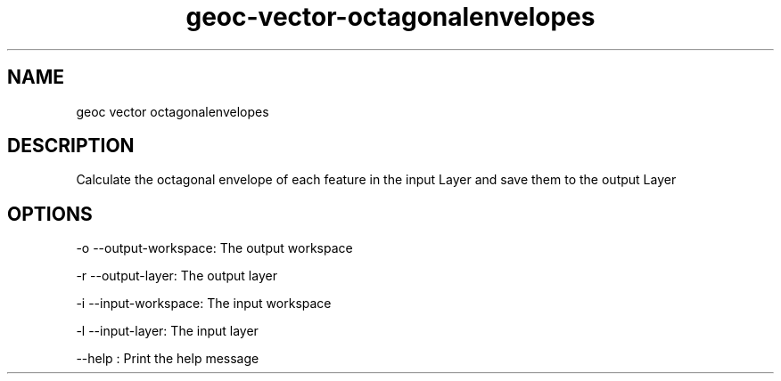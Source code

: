 .TH "geoc-vector-octagonalenvelopes" "1" "5 May 2013" "version 0.1"
.SH NAME
geoc vector octagonalenvelopes
.SH DESCRIPTION
Calculate the octagonal envelope of each feature in the input Layer and save them to the output Layer
.SH OPTIONS
-o --output-workspace: The output workspace
.PP
-r --output-layer: The output layer
.PP
-i --input-workspace: The input workspace
.PP
-l --input-layer: The input layer
.PP
--help : Print the help message
.PP
